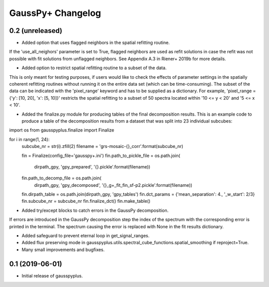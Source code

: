 GaussPy+ Changelog
*************************


0.2 (unreleased)
----------------

- Added option that uses flagged neighbors in the spatial refitting routine.
If the 'use_all_neighors' parameter is set to True, flagged neighbors are used as refit solutions in case the refit was not possible with fit solutions from unflagged neighbors. See Appendix A.3 in Riener+ 2019b for more details.

- Added option to restrict spatial refitting routine to a subset of the data.
This is only meant for testing purposes, if users would like to check the effects of parameter settings in the spatially coherent refitting routines without running it on the entire data set (which can be time-consuming).
The subset of the data can be indicated with the 'pixel_range' keyword and has to be supplied as a dictionary. For example, 'pixel_range = {'y': [10, 20], 'x': [5, 10]}' restricts the spatial refitting to a subset of 50 spectra located within '10 <= y < 20' and '5 <= x < 10'.

- Added the finalize.py module for producing tables of the final decomposition results. This is an example code to produce a table of the decomposition results from a dataset that was split into 23 individual subcubes:

import os
from gausspyplus.finalize import Finalize

for i in range(1, 24):
    subcube_nr = str(i).zfill(2)
    filename = 'grs-mosaic-{}_corr'.format(subcube_nr)

    fin = Finalize(config_file='gausspy+.ini')
    fin.path_to_pickle_file = os.path.join(
        dirpath_gpy, 'gpy_prepared', '{}.pickle'.format(filename))
    fin.path_to_decomp_file = os.path.join(
        dirpath_gpy, 'gpy_decomposed', '{}_g+_fit_fin_sf-p2.pickle'.format(filename))
    fin.dirpath_table = os.path.join(dirpath_gpy, 'gpy_tables')
    fin.dct_params = {'mean_separation': 4., '_w_start': 2/3}
    fin.subcube_nr = subcube_nr
    fin.finalize_dct()
    fin.make_table()

- Added try/except blocks to catch errors in the GaussPy decomposition.
If errors are introduced in the GaussPy decomposition step the index of the spectrum with the corresponding error is printed in the terminal. The spectrum causing the error is replaced with None in the fit results dictionary.

- Added safeguard to prevent eternal loop in get_signal_ranges.

- Added flux preserving mode in gausspyplus.utils.spectral_cube_functions.spatial_smoothing if reproject=True.

- Many small improvements and bugfixes.


0.1 (2019-06-01)
----------------

- Initial release of gausspyplus.

